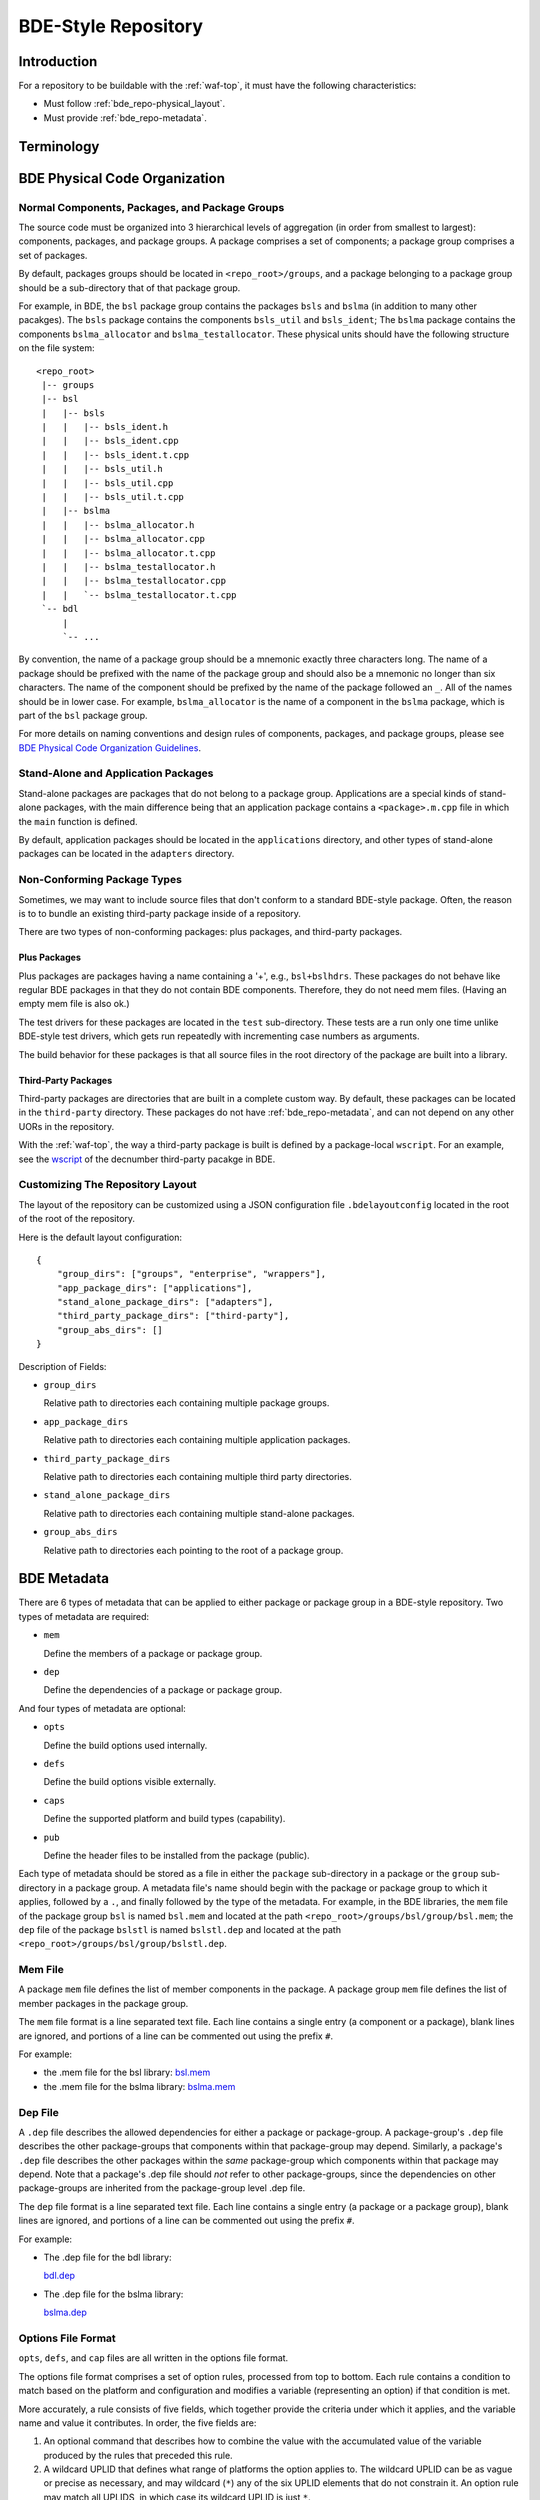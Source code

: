 .. _bde_repo-top:

====================
BDE-Style Repository
====================

Introduction
============

For a repository to be buildable with the :ref:`waf-top`, it must
have the following characteristics:

-  Must follow :ref:`bde_repo-physical_layout`.

-  Must provide :ref:`bde_repo-metadata`.

Terminology
===========

.. glossary::

   component
       A component comprises a .h and .cpp pair, along with an associated test
       driver (.t.cpp file).  E.g., the component bslstl_map comprises
       ``bslstl_map.h`` and ``bslstl_map.cpp``, and is associated with the test
       driver file ``bslstl_map.t.cpp``.

   package
       A physical unit that comprises a collection of related components.

   package group
       A physically cohesive unit that comprises a collection of packages.

   stand-alone package
       A package that does not belong to a package group.

.. _bde_repo-uor:

.. glossary::
   UOR (Unit of Release)
       A stand-alone package or a package group. Generally, UORs are the
       libraries (.a files or applications) that gets deployed on a system.

.. _bde_repo-physical_layout:

BDE Physical Code Organization
==============================

Normal Components, Packages, and Package Groups
-----------------------------------------------

The source code must be organized into 3 hierarchical levels of aggregation (in
order from smallest to largest): components, packages, and package groups. A
package comprises a set of components; a package group comprises a set of
packages.

By default, packages groups should be located in ``<repo_root>/groups``, and a
package belonging to a package group should be a sub-directory that of that
package group.

For example, in BDE, the ``bsl`` package group contains the packages ``bsls``
and ``bslma`` (in addition to many other pacakges).  The ``bsls`` package
contains the components ``bsls_util`` and ``bsls_ident``; The ``bslma`` package
contains the components ``bslma_allocator`` and ``bslma_testallocator``.  These
physical units should have the following structure on the file system:

::

    <repo_root>
     |-- groups
     |-- bsl
     |   |-- bsls
     |   |   |-- bsls_ident.h
     |   |   |-- bsls_ident.cpp
     |   |   |-- bsls_ident.t.cpp
     |   |   |-- bsls_util.h
     |   |   |-- bsls_util.cpp
     |   |   |-- bsls_util.t.cpp
     |   |-- bslma
     |   |   |-- bslma_allocator.h
     |   |   |-- bslma_allocator.cpp
     |   |   |-- bslma_allocator.t.cpp
     |   |   |-- bslma_testallocator.h
     |   |   |-- bslma_testallocator.cpp
     |   |   `-- bslma_testallocator.t.cpp
     `-- bdl
         |
         `-- ...


By convention, the name of a package group should be a mnemonic exactly three
characters long. The name of a package should be prefixed with the name of the
package group and should also be a mnemonic no longer than six characters. The
name of the component should be prefixed by the name of the package followed an
``_``. All of the names should be in lower case. For example,
``bslma_allocator`` is the name of a component in the ``bslma`` package, which
is part of the ``bsl`` package group.

For more details on naming conventions and design rules of components,
packages, and package groups, please see `BDE Physical Code Organization
Guidelines <https://github.com/bloomberg/bde/wiki/physical-code-organization#physical-code-organization>`_.

Stand-Alone and Application Packages
------------------------------------

Stand-alone packages are packages that do not belong to a package group.
Applications are a special kinds of stand-alone packages, with the main
difference being that an application package contains a ``<package>.m.cpp``
file in which the ``main`` function is defined.

By default, application packages should be located in the ``applications``
directory, and other types of stand-alone packages can be located in the
``adapters`` directory.

Non-Conforming Package Types
----------------------------

Sometimes, we may want to include source files that don't conform to a standard
BDE-style package.  Often, the reason is to to bundle an existing third-party
package inside of a repository.

There are two types of non-conforming packages: plus packages, and third-party
packages.

Plus Packages
`````````````
Plus packages are packages having a name containing a '+', e.g.,
``bsl+bslhdrs``. These packages do not behave like regular BDE packages in that
they do not contain BDE components. Therefore, they do not need mem
files. (Having an empty mem file is also ok.)

The test drivers for these packages are located in the ``test`` sub-directory.
These tests are a run only one time unlike BDE-style test drivers, which gets
run repeatedly with incrementing case numbers as arguments.

The build behavior for these packages is that all source files in the root
directory of the package are built into a library.

Third-Party Packages
````````````````````
Third-party packages are directories that are built in a complete custom way.
By default, these packages can be located in the ``third-party`` directory.
These packages do not have :ref:`bde_repo-metadata`, and can not depend on any
other UORs in the repository.

With the :ref:`waf-top`, the way a third-party package is built is defined by a
package-local ``wscript``.  For an example, see the `wscript
<https://github.com/bloomberg/bde/blob/master/third-party/inteldfp/wscript>`_
of the decnumber third-party pacakge in BDE.

.. _bde_repo-layout_customize:

Customizing The Repository Layout
---------------------------------

The layout of the repository can be customized using a JSON configuration file
``.bdelayoutconfig`` located in the root of the root of the repository.

Here is the default layout configuration:
::

    {
        "group_dirs": ["groups", "enterprise", "wrappers"],
        "app_package_dirs": ["applications"],
        "stand_alone_package_dirs": ["adapters"],
        "third_party_package_dirs": ["third-party"],
        "group_abs_dirs": []
    }

Description of Fields:

- ``group_dirs``

  Relative path to directories each containing multiple package groups.

- ``app_package_dirs``

  Relative path to directories each containing multiple application packages.

- ``third_party_package_dirs``

  Relative path to directories each containing multiple third party directories.

- ``stand_alone_package_dirs``

  Relative path to directories each containing multiple stand-alone packages.

- ``group_abs_dirs``

  Relative path to directories each pointing to the root of a package group.

.. _bde_repo-metadata:

BDE Metadata
============

There are 6 types of metadata that can be applied to either package or
package group in a BDE-style repository. Two types of metadata are
required:

-  ``mem``

   Define the members of a package or package group.

-  ``dep``

   Define the dependencies of a package or package group.

And four types of metadata are optional:

-  ``opts``

   Define the build options used internally.

-  ``defs``

   Define the build options visible externally.

-  ``caps``

   Define the supported platform and build types (capability).

-  ``pub``

   Define the header files to be installed from the package (public).

Each type of metadata should be stored as a file in either the
``package`` sub-directory in a package or the ``group`` sub-directory in
a package group. A metadata file's name should begin with the package or
package group to which it applies, followed by a ``.``, and finally
followed by the type of the metadata. For example, in the BDE libraries,
the ``mem`` file of the package group ``bsl`` is named ``bsl.mem`` and
located at the path ``<repo_root>/groups/bsl/group/bsl.mem``; the
``dep`` file of the package ``bslstl`` is named ``bslstl.dep`` and
located at the path ``<repo_root>/groups/bsl/group/bslstl.dep``.

.. index::
   single: mem file

.. _bde_repo-mem:

Mem File
--------

A package ``mem`` file defines the list of member components in the
package. A package group ``mem`` file defines the list of member
packages in the package group.

The ``mem`` file format is a line separated text file. Each line
contains a single entry (a component or a package), blank lines are
ignored, and portions of a line can be commented out using the prefix
``#``.

For example:

* the .mem file for the bsl library: `bsl.mem <https://github.com/bloomberg/bde/blob/master/groups/bsl/group/bsl.mem>`_

* the .mem file for the bslma library: `bslma.mem <https://github.com/bloomberg/bde/blob/master/groups/bsl/bslma/package/bslma.mem>`_

.. index::
   single: dep file

.. _bde_repo-dep:

Dep File
--------

A ``.dep`` file describes the allowed dependencies for either a package
or package-group. A package-group's ``.dep`` file describes the other
package-groups that components within that package-group may depend.
Similarly, a package's ``.dep`` file describes the other packages within
the *same* package-group which components within that package may
depend. Note that a package's .dep file should *not* refer to other
package-groups, since the dependencies on other package-groups are
inherited from the package-group level .dep file.

The ``dep`` file format is a line separated text file. Each line
contains a single entry (a package or a package group), blank lines are
ignored, and portions of a line can be commented out using the prefix
``#``.

For example:

* The .dep file for the bdl library:

  `bdl.dep <https://github.com/bloomberg/bde/blob/master/groups/bdl/group/bdl.dep>`_

* The .dep file for the bslma library:

  `bslma.dep <https://github.com/bloomberg/bde/blob/master/groups/bsl/bslma/package/bslma.dep>`_

.. _bde_repo-options_format:

Options File Format
-------------------

``opts``, ``defs``, and ``cap`` files are all written in the options
file format.

The options file format comprises a set of option rules, processed from
top to bottom. Each rule contains a condition to match based on the
platform and configuration and modifies a variable (representing an
option) if that condition is met.

More accurately, a rule consists of five fields, which together provide
the criteria under which it applies, and the variable name and value it
contributes. In order, the five fields are:

1. An optional command that describes how to combine the value with the
   accumulated value of the variable produced by the rules that preceded
   this rule.

2. A wildcard UPLID that defines what range of platforms the option
   applies to. The wildcard UPLID can be as vague or precise as
   necessary, and may wildcard (``*``) any of the six UPLID elements
   that do not constrain it. An option rule may match all UPLIDS, in
   which case its wildcard UPLID is just ``*``.

3. A UFID flag combination that defines the build type flags that apply
   to it. An option may apply to all build types, in which case the flag
   combination is ``_``.

4. The name of the variable to which the rule contributes.

5. The value contributed by the rule. This may be empty.

For example, here is a rule that sets the variable ``EXC_CXXFLAGS``:

::

    !! unix-SunOS-*-*-cc  exc  EXC_CXXFLAGS = -features=except

The ``!!`` command states that the value should completely override any
existing values for the ``EXC_CXXFLAGS``, but only if the OS type is
``unix``, the platform is ``SunOS``, the compiler is cc, and if an
exception-enabled build was requested with the ``exc`` UFID.

The first three fields of an option rule are described in more detail in
the three sections below.

Each of ``opts``, ``defs``, and ``cap`` files uses a predefined set of
variables, which are are described in their respective sections below.
For example, ``opts`` and ``defs`` uses the value of the variable
``BDEBUILD_CFLAGS`` as the options to pass to the C compiler.

Rule Commands
`````````````

The first field of an option rule is an *optional* command that
describes how to combine the value of the current rule with the value
accumulated by previous rules. The following commands are supported:

+---------+----------+------------------------------------------------------+
| Command | Meaning  | Description                                          |
+=========+==========+======================================================+
| ``++``  | Add      | Add to end of value, with a leading space. (default) |
+---------+----------+------------------------------------------------------+
| ``--``  | Insert   | Add to start of value, with a following space.       |
+---------+----------+------------------------------------------------------+
| ``>>``  | Append   | Add to end of value directly, no leading space.      |
+---------+----------+------------------------------------------------------+
| ``<<``  | Prepend  | Add to start of value directly, no following space.  |
+---------+----------+------------------------------------------------------+
| ``!!``  | Override | Completely replace the prior value.                  |
+---------+----------+------------------------------------------------------+

The default command if none is supplied is to append with a leading
space (``++``).


.. index::
   single: UPLID

.. _bde_repo-uplid:

UPLID
`````

The second field of an option rule is a wildcard UPLID. UPLID stands for
Universal Platform ID. It is used to identify the platform and
tool-chain used to build the repo. This identifier comprises the
following parts (in order) joined together with the delimiter ``-``:

1. OS Type
2. OS Name
3. CPU type
4. OS Version
5. Compiler Type
6. Compiler Version

For example, ``unix-linux-x86_64-2.6.18-gcc-4.3.2`` is an UPLID whose OS
type is ``unix``, OS Name is ``linux``, CPU type is ``x86_64``, OS
version is ``2.6.18``, compiler type is ``gcc``, and compiler version is
``4.3.2``. This UPLID identifies a platform running Linux (kernel)
version 2.6.18, with an X86\_64 CPU, using gcc version 4.3.2.

If you are unsure of the UPLID for a particular platform, a good way to
determine it is to run ``waf configure`` on that platform.

A wildcard UPLID allows the use of the wildcard symbol, ``*``, as one or
more parts of the UPLID. When ``*`` is used for a part, any value for
that part will be matched.

.. index::
   single: UFID

.. _bde_repo-ufid:

UFID
````

The third field of an option rule is a UFID. UFID stands for Unified
Flag ID. It is used to identify the configuration used to build the
repo. It comprises one or more flags. The following flags are
permissible:

+--------+--------------------------------------------------------------+
| Flag   | Description                                                  |
+========+==============================================================+
| dbg    | Build with debugging information                             |
+--------+--------------------------------------------------------------+
| opt    | Build optimized                                              |
+--------+--------------------------------------------------------------+
| exc    | Build with support for exceptions (default no support)       |
+--------+--------------------------------------------------------------+
| mt     | Build with support for multi-threading (default no support)  |
+--------+--------------------------------------------------------------+
| ndebug | Build with NDEBUG defined                                    |
+--------+--------------------------------------------------------------+
| 64     | Build for 64-bit architecture (default is 32-bit)            |
+--------+--------------------------------------------------------------+
| safe   | Build safe (paranoid) libraries                              |
+--------+--------------------------------------------------------------+
| safe2  | Build safe2 (paranoid and binary-incompatible) libraries     |
+--------+--------------------------------------------------------------+
| shr    | Build dynamic libraries                                      |
+--------+--------------------------------------------------------------+
| pic    | Build static PIC libraries                                   |
+--------+--------------------------------------------------------------+
| cpp11  | Build with support for C++11 features                        |
+--------+--------------------------------------------------------------+

.. note::
   In waf, ``mt`` is always enabled. It is still a valid ufid for historical
   reasons.

For example, the UFID ``dbg_mt_exc_shr`` represents a build
configuration that enables debugging symbols, supports multi-threading
and exceptions, and builds libraries as dynamic libraries.

The UFID specified in an option rule will be matched only if the current
build configuration contains all of the UFID of that rule.

For example, suppose that the current build configuration is
``dbg_mt_exc``. A rule whose UFID is ``dbg_mt`` will be matched
(assuming that the rule's UPLID also matches), but a rule whose UFID is
``opt_mt`` will not be matched.

Variable Expansion
``````````````````

The values of a variable can reference other variables. After all of the
option files have been read, variables are evaluated by recursive
expansion, in a manner similar to Make variables. Thus, a variable can
not refer to itself, or it will result in an infinite recursion during
expansion.

If an option variable referenced is not defined in any options files read, then
its value will be the environment variable having the same name, if it is
defined; otherwise, the value of the option variable is taken to be an empty
string.

For example:

::

* _ FOO = a
* _ BAR = $(FOO) b

After evaluation, the variable BAR will have a value "a b".

Processing Order
````````````````

There are three levels at which build options can be defined, depending
on their intended scope of influence:

-  Universally. Option rules defined in the default options file are
   used as the basis for deriving all build options for any package or
   package group. The value of variables defined here can be further
   augmented or overridden by group- or package-level rules. The default
   options file, default.opts, is stored in the 'etc' directory of the
   open source repo 'bde-tools' hosted on github.

-  At the package-group level. Option rules defined at this level apply
   to the whole package group. These rules are processed after those in
   the default options file.

-  At the package level. Options defined at this level apply only to the
   package in which they reside and not to other packages in the same
   package group. These rules are processed after those for package
   groups.

Each level is processed in order, thereby giving lower levels the
ability to augment or override the values established by higher ones:
Groups can override the default value of an option, and packages can
override the value established by their containing group.

.. index::
   single: opts file
   single: defs file

Opts and Defs Files
-------------------

An ``opts`` file defines internal build options, while a ``defs`` file
defines exported (externally visible) build options. Both of these file
types use the options file format, which allows the specification of the
flags passed to the compilers and linkers depending on the current
platform and configuration used.

``opts`` files are valid for all packages and package groups, while ``defs``
file are only valid for :ref:`UORs <bde_repo-uor>` (stand-alone packages and package
groups).

The following table shows the variables that contribute to the build
flags used by the build tool:

+-------------------+------------------------------------+
| Variable Name     | Description                        |
+===================+====================================+
| BDEBUILD_CFLAGS   | Options passed to the C compiler   |
+-------------------+------------------------------------+
| BDEBUILD_CXXFLAGS | Options passed to the C++ compiler |
+-------------------+------------------------------------+
| BDEBUILD_LDFLAGS  | Options passed to the linker       |
+-------------------+------------------------------------+

.. index::
   single: cap file

Cap File
--------

A ``cap`` file defines the combinations of platform and build
configuration supported by a package or a package group. This file type
also uses the opts file format. The capability of a package or package
group is determined by the value of the variable ``CAPABILITY``. If the
value of ``CAPABILITY`` is unset or is ``ALWAYS``, then the package or
package group is supported on the matched platform and build
configuration. If the value of ``CAPABILITY`` is ``NEVER``, then the
package or package group is not supported.

.. index::
   single: pub file

Pub File
--------

A ``pub`` file defines the list of header file names, *not component names*,
that should be installed for a package.  In a way, this is a method to provide
a public interface and hide internal-only implementation details from clients
of a library.

``pub`` files are valid for only packages, not package groups.
